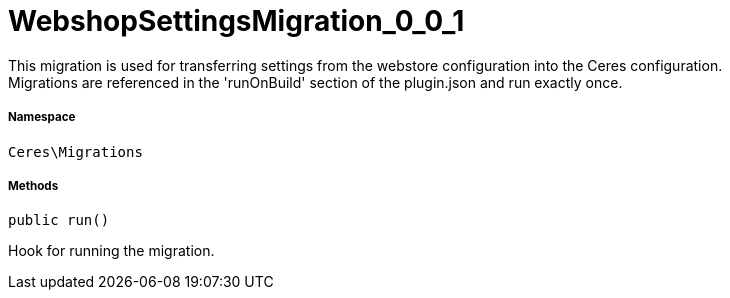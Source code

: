 :table-caption!:
:example-caption!:
:source-highlighter: prettify
:sectids!:
[[ceres__webshopsettingsmigration_0_0_1]]
= WebshopSettingsMigration_0_0_1

This migration is used for transferring settings from the webstore configuration into the Ceres configuration. +
Migrations are referenced in the &#039;runOnBuild&#039; section of the plugin.json and run exactly once.



===== Namespace

`Ceres\Migrations`






===== Methods

[source%nowrap, php, subs=+macros]
[#run]
----

public run()

----





Hook for running the migration.

